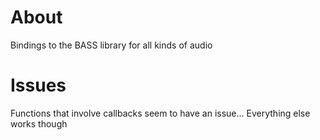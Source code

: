 * About

Bindings to the BASS library for all kinds of audio

* Issues

Functions that involve callbacks seem to have an issue...
Everything else works though

